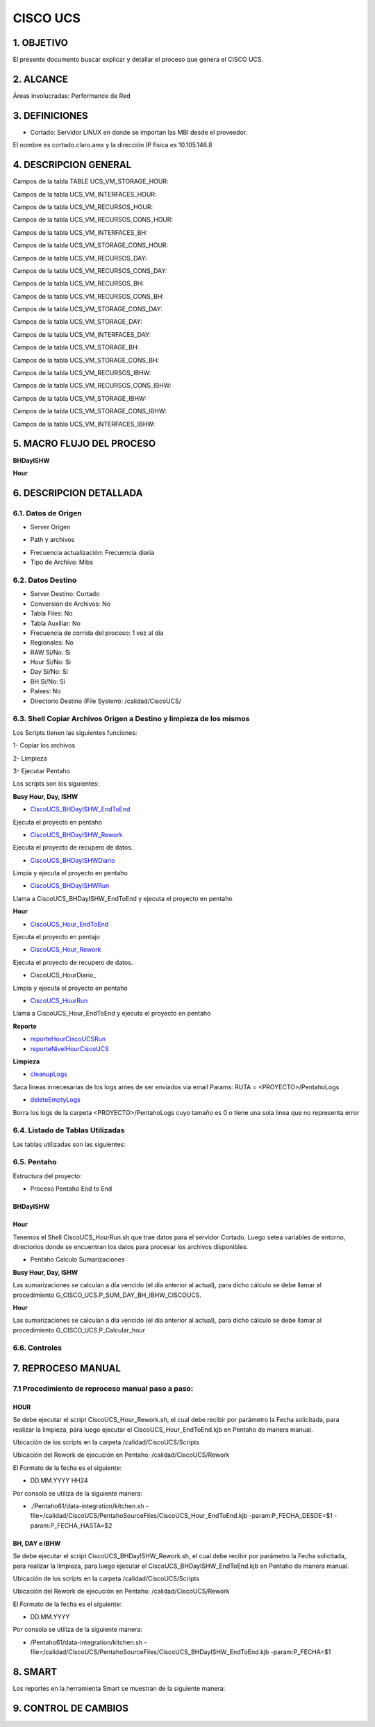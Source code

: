 CISCO UCS
=======


1.	OBJETIVO
------------
El presente documento buscar explicar y detallar el proceso que genera el CISCO UCS.

2.	ALCANCE 
-----------
Áreas involucradas: Performance de Red

3.	DEFINICIONES
----------------
•	Cortado: Servidor LINUX en donde se importan las MBI desde el proveedor.
El nombre es cortado.claro.amx y la dirección IP física es 10.105.146.8

4.	DESCRIPCION GENERAL 
-----------------------

Campos de la tabla TABLE UCS_VM_STORAGE_HOUR: 

.. image:: ../_static/images/ciscoucs/image1.png
  :align: center 

Campos de la tabla UCS_VM_INTERFACES_HOUR: 

.. image:: ../_static/images/ciscoucs/image2.png
  :align: center 

Campos de la tabla UCS_VM_RECURSOS_HOUR:

.. image:: ../_static/images/ciscoucs/image3.png
  :align: center 


Campos de la tabla UCS_VM_RECURSOS_CONS_HOUR:

.. image:: ../_static/images/ciscoucs/image4.png
  :align: center 

Campos de la tabla UCS_VM_INTERFACES_BH:

.. image:: ../_static/images/ciscoucs/image5.png
  :align: center 

Campos de la tabla UCS_VM_STORAGE_CONS_HOUR: 

.. image:: ../_static/images/ciscoucs/image6.png
  :align: center 

Campos de la tabla UCS_VM_RECURSOS_DAY: 

.. image:: ../_static/images/ciscoucs/image7.png
  :align: center 

Campos de la tabla UCS_VM_RECURSOS_CONS_DAY: 

.. image:: ../_static/images/ciscoucs/image8.png
  :align: center

Campos de la tabla UCS_VM_RECURSOS_BH: 

.. image:: ../_static/images/ciscoucs/image9.png
  :align: center 

Campos de la tabla UCS_VM_RECURSOS_CONS_BH: 

.. image:: ../_static/images/ciscoucs/image10.png
  :align: center 

Campos de la tabla UCS_VM_STORAGE_CONS_DAY: 

.. image:: ../_static/images/ciscoucs/image11.png
  :align: center 

Campos de la tabla UCS_VM_STORAGE_DAY: 

.. image:: ../_static/images/ciscoucs/image12.png
  :align: center 

Campos de la tabla UCS_VM_INTERFACES_DAY: 

.. image:: ../_static/images/ciscoucs/image13.png
  :align: center 

Campos de la tabla UCS_VM_STORAGE_BH: 

.. image:: ../_static/images/ciscoucs/image14.png
  :align: center 

Campos de la tabla UCS_VM_STORAGE_CONS_BH: 

.. image:: ../_static/images/ciscoucs/image15.png
  :align: center 

Campos de la tabla UCS_VM_RECURSOS_IBHW: 

.. image:: ../_static/images/ciscoucs/image16.png
  :align: center 

Campos de la tabla UCS_VM_RECURSOS_CONS_IBHW: 

.. image:: ../_static/images/ciscoucs/image17.png
  :align: center 

Campos de la tabla UCS_VM_STORAGE_IBHW: 

.. image:: ../_static/images/ciscoucs/image18.png
  :align: center 

Campos de la tabla UCS_VM_STORAGE_CONS_IBHW: 

.. image:: ../_static/images/ciscoucs/image19.png
  :align: center 

Campos de la tabla UCS_VM_INTERFACES_IBHW: 

.. image:: ../_static/images/ciscoucs/image20.png
  :align: center 

  

5.	MACRO FLUJO DEL PROCESO 
---------------------------

**BHDayISHW**


.. image:: ../_static/images/ciscoucs/image21.png
  :align: center 

**Hour**


.. image:: ../_static/images/ciscoucs/image22.png
  :align: center 


6.	DESCRIPCION DETALLADA
------------------------- 

6.1.  Datos de Origen 
.................


•	Server Origen

.. image:: ../_static/images/ciscoucs/image23.png
  :align: center 

• Path y archivos 

.. image:: ../_static/images/ciscoucs/image24.png
  :align: center 

•	Frecuencia actualización: Frecuencia diaria

•	Tipo de Archivo: Mibs

6.2.	Datos Destino
.....................

•	Server Destino: Cortado

•	Conversión de Archivos: No 

•	Tabla Files: No 

•	Tabla Auxiliar: No

•	Frecuencia de corrida del proceso: 1 vez al día

•	Regionales: No

•	RAW Si/No: Si

•	Hour Si/No: Si

•	Day Si/No: Si

•	BH Si/No: Si

•	Países: No

•	Directorio Destino (File System): /calidad/CiscoUCS/

6.3.	Shell Copiar Archivos Origen a Destino y limpieza de los mismos
.......................................................................

Los Scripts tienen las siguientes funciones: 

1-	Copiar los archivos

2-	Limpieza 

3-	Ejecutar Pentaho

Los scripts son los siguientes:

.. _CiscoUCS_BHDayISHW_EndToEnd: ../_static/images/ciscoucs/CiscoUCS_BHDayISHW_EndToEnd.sh 

.. _CiscoUCS_BHDayISHW_Rework: ../_static/images/ciscoucs/CiscoUCS_BHDayISHW_Rework.sh 

.. _CiscoUCS_BHDayISHWDiario: ../_static/images/ciscoucs/CiscoUCS_BHDayISHWDiario.sh 

.. _CiscoUCS_BHDayISHWRun: ../_static/images/ciscoucs/CiscoUCS_BHDayISHWRun.sh 

.. _CiscoUCS_Hour_EndToEnd: ../_static/images/ciscoucs/CiscoUCS_Hour_EndToEnd.sh 

.. _CiscoUCS_Hour_Rework: ../_static/images/ciscoucs/CiscoUCS_Hour_Rework.sh 

.. _staticCiscoUCS_HourDiario: ../_static/images/ciscoucs/CiscoUCS_HourDiario.sh 

.. _CiscoUCS_HourRun: ../_static/images/ciscoucs/CiscoUCS_HourRun.sh 

.. _reporteHourCiscoUCSRun: ../_static/images/ciscoucs/reporteHourCiscoUCSRun.sh 

.. _reporteNivelHourCiscoUCS: ../_static/images/ciscoucs/CiscoUCS_HourRun.sh 

.. _cleanupLogs: ../_static/images/ciscoucs/cleanupLogs.sh 

.. _deleteEmptyLogs:  ../_static/images/ciscoucs/deleteEmptyLogs.sh

**Busy Hour, Day, ISHW**

* CiscoUCS_BHDayISHW_EndToEnd_ 

Ejecuta el proyecto en pentaho

* CiscoUCS_BHDayISHW_Rework_ 

Ejecuta el proyecto de recupero de datos.

* CiscoUCS_BHDayISHWDiario_ 

Limpia y ejecuta el proyecto en pentaho

* CiscoUCS_BHDayISHWRun_ 

Llama a CiscoUCS_BHDayISHW_EndToEnd y ejecuta el proyecto en pentaho

**Hour**

* CiscoUCS_Hour_EndToEnd_ 

Ejecuta el proyecto en pentajo

* CiscoUCS_Hour_Rework_ 

Ejecuta el proyecto de recupero de datos.

* CiscoUCS_HourDiario_ 

Limpia y ejecuta el proyecto en pentaho

* CiscoUCS_HourRun_ 

Llama a CiscoUCS_Hour_EndToEnd y ejecuta el proyecto en pentaho

**Reporte**

* reporteHourCiscoUCSRun_ 

* reporteNivelHourCiscoUCS_

**Limpieza**

*	cleanupLogs_ 

Saca lineas innecesarias de los logs antes de ser enviados via email
Params: RUTA = <PROYECTO>/PentahoLogs

*	deleteEmptyLogs_

Borra los logs de la carpeta <PROYECTO>/PentahoLogs cuyo tamaño es 0 
o tiene una sola linea que no representa error


6.4.	Listado de Tablas Utilizadas
................................


Las tablas utilizadas son las siguientes: 

.. image:: ../_static/images/ciscoucs/image25.png
  :align: center 


6.5.	Pentaho
..............

Estructura del proyecto: 

.. image:: ../_static/images/ciscoucs/estructuraproyecto.png
  :align: center 

•	Proceso Pentaho End to End 

BHDayISHW
~~~~~~~~~~

.. image:: ../_static/images/ciscoucs/image21.png
  :align: center 

Hour
~~~~

.. image:: ../_static/images/ciscoucs/image22.png
  :align: center 

Tenemos el Shell CiscoUCS_HourRun.sh que trae datos para el servidor Cortado. Luego setea variables de entorno, directorios donde se encuentran los datos para procesar los archivos disponibles. 

•	Pentaho Calculo Sumarizaciones

**Busy Hour, Day, ISHW**

Las sumarizaciones se calculan a día vencido (el día anterior al actual), para dicho cálculo se debe llamar al procedimiento
G_CISCO_UCS.P_SUM_DAY_BH_IBHW_CISCOUCS.

**Hour**

Las sumarizaciones se calculan a día vencido (el día anterior al actual), para dicho cálculo se debe llamar al procedimiento G_CISCO_UCS.P_Calcular_hour

6.6.	Controles 
.................

.. image:: ../_static/images/wapZte/pag11.3.png
  :align: center 

7.	REPROCESO MANUAL
--------------------

7.1 Procedimiento de reproceso manual paso a paso: 
..................................................

HOUR
~~~~

Se debe ejecutar el script CiscoUCS_Hour_Rework.sh, el cual debe recibir por parámetro la Fecha solicitada, para realizar la limpieza, para luego ejecutar el CiscoUCS_Hour_EndToEnd.kjb en Pentaho de manera manual.

Ubicación de los scripts en la carpeta /calidad/CiscoUCS/Scripts

Ubicación del Rework de ejecución en Pentaho: /calidad/CiscoUCS/Rework

El Formato de la fecha es el siguiente:

•	 DD.MM.YYYY HH24

Por consola se utiliza de la siguiente manera: 

•	./Pentaho61/data-integration/kitchen.sh -file=/calidad/CiscoUCS/PentahoSourceFiles/CiscoUCS_Hour_EndToEnd.kjb -param:P_FECHA_DESDE=$1 -param:P_FECHA_HASTA=$2


.. image:: ../_static/images/ciscoucs/image26.png
  :align: center

BH, DAY e IBHW
~~~~~~~~~~~~~~~~

Se debe ejecutar el script CiscoUCS_BHDayISHW_Rework.sh, el cual debe recibir por parámetro la Fecha solicitada, para realizar la limpieza, para luego ejecutar el CiscoUCS_BHDayISHW_EndToEnd.kjb en Pentaho de manera manual.

Ubicación de los scripts en la carpeta /calidad/CiscoUCS/Scripts

Ubicación del Rework de ejecución en Pentaho: /calidad/CiscoUCS/Rework

El Formato de la fecha es el siguiente:

•  DD.MM.YYYY

Por consola se utiliza de la siguiente manera: 

• /Pentaho61/data-integration/kitchen.sh -file=/calidad/CiscoUCS/PentahoSourceFiles/CiscoUCS_BHDayISHW_EndToEnd.kjb -param:P_FECHA=$1

.. image:: ../_static/images/ciscoucs/image27.png
  :align: center

8.	SMART
---------

Los reportes en la herramienta Smart se muestran de la siguiente manera:

.. image:: ../_static/images/ciscoucs/image28.png
  :align: center

.. image:: ../_static/images/ciscoucs/image29.png
  :align: center

.. image:: ../_static/images/ciscoucs/image30.png
  :align: center

.. image:: ../_static/images/ciscoucs/image31.png
  :align: center

.. image:: ../_static/images/ciscoucs/image32.png
  :align: center

9. CONTROL DE CAMBIOS
---------------------


.. raw:: html 

   <style type="text/css">
    table {
       border:2px solid red;
       border-collapse:separate;
       }
    th, td {
       border:1px solid red;
       padding:10px;
       }
  </style>

  <table border="3">
  <tr>
    <th>Fecha</th>
    <th>Responsable</th>
    <th>Ticket Jira</th>
    <th>Detalle</th>
    <th>Repositorio</th>
  </tr>
  <tr>
    <td> </td>
    <td>  </td>
    <td> <p><a href=""> </a></p> </td>
    <td>  </td>
    <td> </td>
  </tr>
  </table>